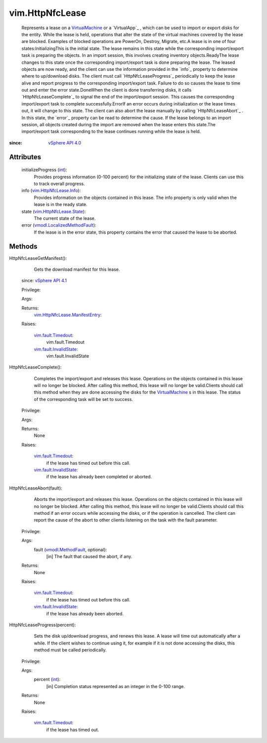 .. _int: https://docs.python.org/2/library/stdtypes.html

.. _vim.Task: ../vim/Task.rst

.. _VirtualMachine: ../vim/VirtualMachine.rst

.. _vSphere API 4.1: ../vim/version.rst#vimversionversion6

.. _vSphere API 4.0: ../vim/version.rst#vimversionversion5

.. _vmodl.MethodFault: ../vmodl/MethodFault.rst

.. _vim.fault.Timedout: ../vim/fault/Timedout.rst

.. _vim.HttpNfcLease.Info: ../vim/HttpNfcLease/Info.rst

.. _vim.fault.InvalidState: ../vim/fault/InvalidState.rst

.. _vim.HttpNfcLease.State: ../vim/HttpNfcLease/State.rst

.. _vmodl.LocalizedMethodFault: ../vmodl/LocalizedMethodFault.rst

.. _vim.HttpNfcLease.ManifestEntry: ../vim/HttpNfcLease/ManifestEntry.rst


vim.HttpNfcLease
================
  Represents a lease on a `VirtualMachine`_ or a `VirtualApp`_ , which can be used to import or export disks for the entity. While the lease is held, operations that alter the state of the virtual machines covered by the lease are blocked. Examples of blocked operations are PowerOn, Destroy, Migrate, etc.A lease is in one of four states:InitializingThis is the initial state. The lease remains in this state while the corresponding import/export task is preparing the objects. In an import session, this involves creating inventory objects.ReadyThe lease changes to this state once the corresponding import/export task is done preparing the lease. The leased objects are now ready, and the client can use the information provided in the `info`_ property to determine where to up/download disks. The client must call `HttpNfcLeaseProgress`_ periodically to keep the lease alive and report progress to the corresponding import/export task. Failure to do so causes the lease to time out and enter the error state.DoneWhen the client is done transferring disks, it calls `HttpNfcLeaseComplete`_ to signal the end of the import/export session. This causes the corresponding import/export task to complete successfully.ErrorIf an error occurs during initialization or the lease times out, it will change to this state. The client can also abort the lease manually by calling `HttpNfcLeaseAbort`_ . In this state, the `error`_ property can be read to determine the cause. If the lease belongs to an import session, all objects created during the import are removed when the lease enters this state.The import/export task corresponding to the lease continues running while the lease is held.


:since: `vSphere API 4.0`_


Attributes
----------
    initializeProgress (`int`_):
       Provides progress information (0-100 percent) for the initializing state of the lease. Clients can use this to track overall progress.
    info (`vim.HttpNfcLease.Info`_):
       Provides information on the objects contained in this lease. The info property is only valid when the lease is in the ready state.
    state (`vim.HttpNfcLease.State`_):
       The current state of the lease.
    error (`vmodl.LocalizedMethodFault`_):
       If the lease is in the error state, this property contains the error that caused the lease to be aborted.


Methods
-------


HttpNfcLeaseGetManifest():
   Gets the download manifest for this lease.
  since: `vSphere API 4.1`_


  Privilege:



  Args:


  Returns:
    `vim.HttpNfcLease.ManifestEntry`_:
         

  Raises:

    `vim.fault.Timedout`_: 
       vim.fault.Timedout

    `vim.fault.InvalidState`_: 
       vim.fault.InvalidState


HttpNfcLeaseComplete():
   Completes the import/export and releases this lease. Operations on the objects contained in this lease will no longer be blocked. After calling this method, this lease will no longer be valid.Clients should call this method when they are done accessing the disks for the `VirtualMachine`_ s in this lease. The status of the corresponding task will be set to success.


  Privilege:



  Args:


  Returns:
    None
         

  Raises:

    `vim.fault.Timedout`_: 
       if the lease has timed out before this call.

    `vim.fault.InvalidState`_: 
       if the lease has already been completed or aborted.


HttpNfcLeaseAbort(fault):
   Aborts the import/export and releases this lease. Operations on the objects contained in this lease will no longer be blocked. After calling this method, this lease will no longer be valid.Clients should call this method if an error occurs while accessing the disks, or if the operation is cancelled. The client can report the cause of the abort to other clients listening on the task with the fault parameter.


  Privilege:



  Args:
    fault (`vmodl.MethodFault`_, optional):
       [in] The fault that caused the abort, if any.




  Returns:
    None
         

  Raises:

    `vim.fault.Timedout`_: 
       if the lease has timed out before this call.

    `vim.fault.InvalidState`_: 
       if the lease has already been aborted.


HttpNfcLeaseProgress(percent):
   Sets the disk up/download progress, and renews this lease. A lease will time out automatically after a while. If the client wishes to continue using it, for example if it is not done accessing the disks, this method must be called periodically.


  Privilege:



  Args:
    percent (`int`_):
       [in] Completion status represented as an integer in the 0-100 range.




  Returns:
    None
         

  Raises:

    `vim.fault.Timedout`_: 
       if the lease has timed out.


